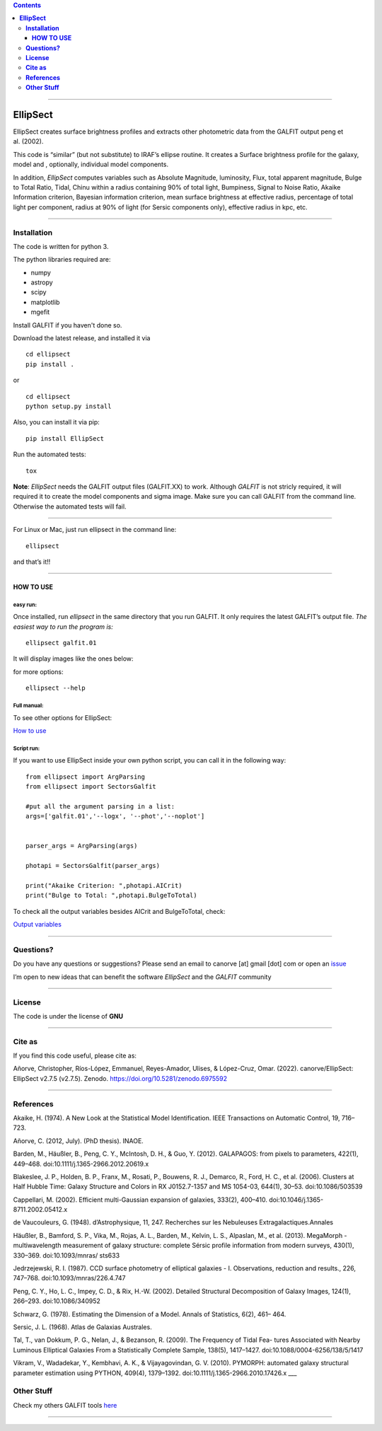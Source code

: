 .. contents::
   :depth: 3
..


=============

.. image:: https://img.shields.io/pypi/v/EllipSect.svg
    :alt: PyPI-Server
    :target: https://pypi.org/project/EllipSect/

.. image:: https://img.shields.io/badge/-PyScaffold-005CA0?logo=pyscaffold
    :alt: Project generated with PyScaffold
    :target: https://pyscaffold.org/

|DOI|


**EllipSect**
=============



EllipSect creates surface brightness profiles and extracts other
photometric data from the GALFIT output peng et al. (2002).

This code is “similar” (but not substitute) to IRAF’s ellipse routine. It
creates a Surface brightness profile for the galaxy, model and
, optionally, individual model components.

In addition, *EllipSect* computes variables such as Absolute Magnitude,
luminosity, Flux, total apparent magnitude, Bulge to Total Ratio, Tidal,
Chinu within a radius containing 90% of total light, Bumpiness, Signal to Noise Ratio, Akaike
Information criterion, Bayesian information criterion, mean surface
brightness at effective radius, percentage of total light per component,
radius at 90% of light (for Sersic components only), effective radius in
kpc, etc.

--------------

**Installation**
----------------

The code is written for python 3.

The python libraries required are:

-  numpy
-  astropy
-  scipy
-  matplotlib
-  mgefit

Install GALFIT if you haven't done so.

Download the latest release, and installed it via

::

   cd ellipsect
   pip install . 

or

::

   cd ellipsect
   python setup.py install


Also, you can install it via pip:

::

   pip install EllipSect



Run the automated tests:

::

    tox 


**Note**: *EllipSect* needs the GALFIT output files (GALFIT.XX) to work.
Although *GALFIT* is not stricly required, it will required it to create
the model components and sigma image. Make sure you can call GALFIT from
the command line. Otherwise the automated tests will fail.

--------------

For Linux or Mac, just run ellipsect in the command line:

::

   ellipsect

and that’s it!!

--------------

**HOW TO USE**
~~~~~~~~~~~~~~

**easy run:**
^^^^^^^^^^^^^

Once installed, run *ellipsect* in the same directory that you run
GALFIT. It only requires the latest GALFIT’s output file. *The easiest
way to run the program is:*

::

   ellipsect galfit.01

It will display images like the ones below:

|A85a| |A85b|

for more options:

::

   ellipsect --help 

**Full manual:**
^^^^^^^^^^^^^^^^

To see other options for EllipSect:

`How to use <docs/howto.rst>`__

**Script run:**
^^^^^^^^^^^^^^^

If you want to use EllipSect inside your own python script, you can call
it in the following way:

::

       from ellipsect import ArgParsing 
       from ellipsect import SectorsGalfit

       #put all the argument parsing in a list:
       args=['galfit.01','--logx', '--phot','--noplot']


       parser_args = ArgParsing(args)

       photapi = SectorsGalfit(parser_args)

       print("Akaike Criterion: ",photapi.AICrit)
       print("Bulge to Total: ",photapi.BulgeToTotal)

To check all the output variables besides AICrit and BulgeToTotal,
check:

`Output variables <docs/api.rst>`__

--------------

**Questions?**
--------------

Do you have any questions or suggestions? Please send an email to
canorve [at] gmail [dot] com or open an
`issue <https://github.com/canorve/EllipSect/issues>`__

I’m open to new ideas that can benefit the software *EllipSect* and the
*GALFIT* community

--------------

**License**
-----------

The code is under the license of **GNU**


-----------

**Cite as**
-----------

If you find this code useful, please cite as:

Añorve, Christopher, Ríos-López, Emmanuel, Reyes-Amador, 
Ulises, & López-Cruz, Omar. (2022). canorve/EllipSect: 
EllipSect v2.7.5 (v2.7.5). Zenodo. https://doi.org/10.5281/zenodo.6975592


--------------

**References**
--------------

Akaike, H. (1974). A New Look at the Statistical Model Identification.
IEEE Transactions on Automatic Control, 19, 716–723.

Añorve, C. (2012, July). (PhD thesis). INAOE.

Barden, M., Häußler, B., Peng, C. Y., McIntosh, D. H., & Guo, Y. (2012).
GALAPAGOS: from pixels to parameters, 422(1), 449–468.
doi:10.1111/j.1365-2966.2012.20619.x

Blakeslee, J. P., Holden, B. P., Franx, M., Rosati, P., Bouwens, R. J.,
Demarco, R., Ford, H. C., et al. (2006). Clusters at Half Hubble Time:
Galaxy Structure and Colors in RX J0152.7-1357 and MS 1054-03, 644(1),
30–53. doi:10.1086/503539

Cappellari, M. (2002). Efficient multi-Gaussian expansion of galaxies,
333(2), 400–410. doi:10.1046/j.1365-8711.2002.05412.x

de Vaucouleurs, G. (1948). d’Astrophysique, 11, 247. Recherches sur les
Nebuleuses Extragalactiques.Annales

Häußler, B., Bamford, S. P., Vika, M., Rojas, A. L., Barden, M., Kelvin,
L. S., Alpaslan, M., et al. (2013). MegaMorph - multiwavelength
measurement of galaxy structure: complete Sérsic profile information
from modern surveys, 430(1), 330–369. doi:10.1093/mnras/ sts633

Jedrzejewski, R. I. (1987). CCD surface photometry of elliptical
galaxies - I. Observations, reduction and results., 226, 747–768.
doi:10.1093/mnras/226.4.747

Peng, C. Y., Ho, L. C., Impey, C. D., & Rix, H.-W. (2002). Detailed
Structural Decomposition of Galaxy Images, 124(1), 266–293.
doi:10.1086/340952

Schwarz, G. (1978). Estimating the Dimension of a Model. Annals of
Statistics, 6(2), 461– 464.

Sersic, J. L. (1968). Atlas de Galaxias Australes.

Tal, T., van Dokkum, P. G., Nelan, J., & Bezanson, R. (2009). The
Frequency of Tidal Fea- tures Associated with Nearby Luminous Elliptical
Galaxies From a Statistically Complete Sample, 138(5), 1417–1427.
doi:10.1088/0004-6256/138/5/1417

Vikram, V., Wadadekar, Y., Kembhavi, A. K., & Vijayagovindan, G. V.
(2010). PYMORPH: automated galaxy structural parameter estimation using
PYTHON, 409(4), 1379–1392. doi:10.1111/j.1365-2966.2010.17426.x \__\_

**Other Stuff**
---------------

Check my others GALFIT tools
`here <https://github.com/canorve/GALFITools>`__

--------------

.. |DOI| image:: https://zenodo.org/badge/282223217.svg
   :target: https://zenodo.org/badge/latestdoi/282223217
.. |A85a| image:: img/A85.cub.png
.. |A85b| image:: img/A85.def.png
